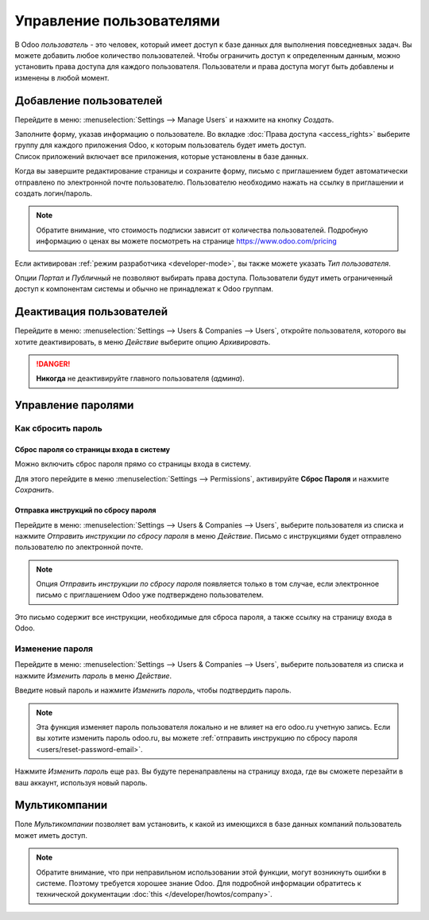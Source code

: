 =========================
Управление пользователями
=========================

В Odoo *пользователь* - это человек, который имеет доступ к базе данных для выполнения повседневных задач.
Вы можете добавить любое количество пользователей. Чтобы ограничить доступ к определенным данным,
можно установить права доступа для каждого пользователя.
Пользователи и права доступа могут быть добавлены и изменены в любой момент.

.. seealso::
   - :doc:`language`
   - :doc:`access_rights`

.. _users/add-individual:

Добавление пользователей
========================

Перейдите в меню: :menuselection:`Settings --> Manage Users` и нажмите на кнопку *Создать*.

| Заполните форму, указав информацию о пользователе. Во вкладке
  :doc:`Права доступа <access_rights>` выберите группу для каждого приложения Odoo, к которым пользователь будет иметь доступ.
| Список приложений включает все приложения, которые установлены в базе данных.

Когда вы завершите редактирование страницы и сохраните форму, письмо с приглашением будет автоматически
отправлено по электронной почте пользователю. Пользователю необходимо нажать на ссылку в приглашении и создать логин/пароль.

.. note::
   Обратите внимание, что стоимость подписки зависит от количества пользователей. Подробную информацию о ценах вы можете посмотреть на странице
   `<https://www.odoo.com/pricing>`_


Если активирован :ref:`режим разработчика <developer-mode>`, вы также можете указать *Тип пользователя*.

Опции *Портал* и *Публичный* не позволяют выбирать права доступа. Пользователи будут иметь ограниченный
доступ к компонентам системы и обычно не принадлежат к Odoo группам.

.. _users/deactivate:

Деактивация пользователей
=========================

Перейдите в меню: :menuselection:`Settings --> Users & Companies --> Users`, откройте пользователя, которого
вы хотите деактивировать, в меню *Действие* выберите опцию *Архивировать*.

.. danger::
   **Никогда** не деактивируйте главного пользователя (*админа*).

.. _users/passwords-management:

Управление паролями
===================

.. _users/reset-password:

Как сбросить пароль
-------------------

.. _users/reset-password-login:

Сброс пароля со страницы входа в систему
~~~~~~~~~~~~~~~~~~~~~~~~~~~~~~~~~~~~~~~~

Можно включить сброс пароля прямо со страницы входа в систему.

Для этого перейдите в меню :menuselection:`Settings --> Permissions`, активируйте **Сброс Пароля** и нажмите *Сохранить*.

.. _users/reset-password-email:

Отправка инструкций по сбросу пароля
~~~~~~~~~~~~~~~~~~~~~~~~~~~~~~~~~~~~

Перейдите в меню: :menuselection:`Settings --> Users & Companies --> Users`, выберите пользователя из списка и
нажмите *Отправить инструкции по сбросу пароля* в меню *Действие*. Письмо с инструкциями будет отправлено пользователю по электронной почте.

.. note::
   Опция *Отправить инструкции по сбросу пароля* появляется только в том случае, если электронное письмо с приглашением Odoo
   уже подтверждено пользователем.

Это письмо содержит все инструкции, необходимые для сброса пароля, а также ссылку на страницу входа в Odoo.

.. _users/change-password:

Изменение пароля
----------------

Перейдите в меню: :menuselection:`Settings --> Users  & Companies --> Users`, выберите пользователя из списка и
нажмите *Изменить пароль* в меню *Действие*.

Введите новый пароль и нажмите *Изменить пароль*, чтобы подтвердить пароль.

.. note::
   Эта функция изменяет пароль пользователя локально и не влияет на его odoo.ru учетную запись. Если вы хотите изменить пароль odoo.ru, вы можете :ref:`отправить инструкцию по сбросу пароля <users/reset-password-email>`.

Нажмите *Изменить пароль* еще раз. Вы будуте перенаправлены на страницу входа, где вы сможете перезайти
в ваш аккаунт, используя новый пароль.

.. _users/multi-companies:

Мультикомпании
==============

Поле *Мультикомпании* позволяет вам установить, к какой из имеющихся в базе данных компаний пользователь может иметь доступ.

.. note::
   Обратите внимание, что при неправильном использовании этой функции, могут возникнуть ошибки в системе. Поэтому требуется хорошее знание Odoo. Для подробной информации обратитесь к технической документации :doc:`this </developer/howtos/company>`.


.. seealso::
   - :doc:`companies`
